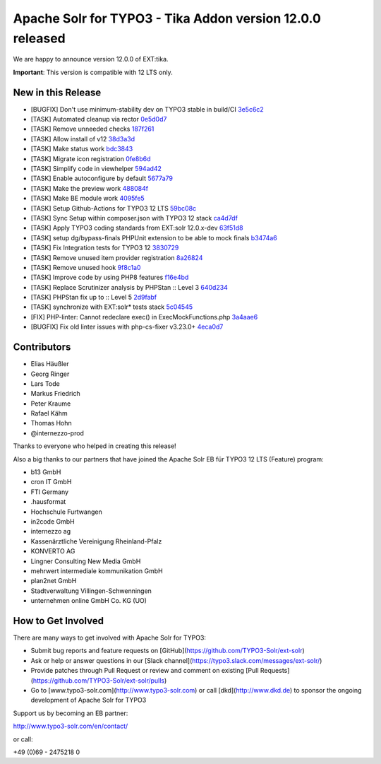 ==========================================================
Apache Solr for TYPO3 - Tika Addon version 12.0.0 released
==========================================================

We are happy to announce version 12.0.0 of EXT:tika.

**Important**: This version is compatible with 12 LTS only.

New in this Release
-------------------

- [BUGFIX] Don't use minimum-stability dev on TYPO3 stable in build/CI `3e5c6c2 <https://github.com/TYPO3-Solr/ext-tika/commit/3e5c6c2>`_
- [TASK] Automated cleanup via rector `0e5d0d7 <https://github.com/TYPO3-Solr/ext-tika/commit/0e5d0d7>`_
- [TASK] Remove unneeded checks `187f261 <https://github.com/TYPO3-Solr/ext-tika/commit/187f261>`_
- [TASK] Allow install of v12 `38d3a3d <https://github.com/TYPO3-Solr/ext-tika/commit/38d3a3d>`_
- [TASK] Make status work `bdc3843 <https://github.com/TYPO3-Solr/ext-tika/commit/bdc3843>`_
- [TASK] Migrate icon registration `0fe8b6d <https://github.com/TYPO3-Solr/ext-tika/commit/0fe8b6d>`_
- [TASK] Simplify code in viewhelper `594ad42 <https://github.com/TYPO3-Solr/ext-tika/commit/594ad42>`_
- [TASK] Enable autoconfigure by default `5677a79 <https://github.com/TYPO3-Solr/ext-tika/commit/5677a79>`_
- [TASK] Make the preview work `488084f <https://github.com/TYPO3-Solr/ext-tika/commit/488084f>`_
- [TASK] Make BE module work `4095fe5 <https://github.com/TYPO3-Solr/ext-tika/commit/4095fe5>`_
- [TASK] Setup Github-Actions for TYPO3 12 LTS `59bc08c <https://github.com/TYPO3-Solr/ext-tika/commit/59bc08c>`_
- [TASK] Sync Setup within composer.json with TYPO3 12 stack `ca4d7df <https://github.com/TYPO3-Solr/ext-tika/commit/ca4d7df>`_
- [TASK] Apply TYPO3 coding standards from EXT:solr 12.0.x-dev `63f51d8 <https://github.com/TYPO3-Solr/ext-tika/commit/63f51d8>`_
- [TASK] setup dg/bypass-finals PHPUnit extension to be able to mock finals `b3474a6 <https://github.com/TYPO3-Solr/ext-tika/commit/b3474a6>`_
- [TASK] Fix Integration tests for TYPO3 12 `3830729 <https://github.com/TYPO3-Solr/ext-tika/commit/3830729>`_
- [TASK] Remove unused item provider registration `8a26824 <https://github.com/TYPO3-Solr/ext-tika/commit/8a26824>`_
- [TASK] Remove unused hook `9f8c1a0 <https://github.com/TYPO3-Solr/ext-tika/commit/9f8c1a0>`_
- [TASK] Improve code by using PHP8 features `f16e4bd <https://github.com/TYPO3-Solr/ext-tika/commit/f16e4bd>`_
- [TASK] Replace Scrutinizer analysis by PHPStan :: Level 3 `640d234 <https://github.com/TYPO3-Solr/ext-tika/commit/640d234>`_
- [TASK] PHPStan fix up to :: Level 5 `2d9fabf <https://github.com/TYPO3-Solr/ext-tika/commit/2d9fabf>`_
- [TASK] synchronize with EXT:solr* tests stack `5c04545 <https://github.com/TYPO3-Solr/ext-tika/commit/5c04545>`_
- [FIX] PHP-linter:  Cannot redeclare exec() in ExecMockFunctions.php `3a4aae6 <https://github.com/TYPO3-Solr/ext-tika/commit/3a4aae6>`_
- [BUGFIX] Fix old linter issues with php-cs-fixer v3.23.0+ `4eca0d7 <https://github.com/TYPO3-Solr/ext-tika/commit/4eca0d7>`_


Contributors
------------

- Elias Häußler
- Georg Ringer
- Lars Tode
- Markus Friedrich
- Peter Kraume
- Rafael Kähm
- Thomas Hohn
- @internezzo-prod

Thanks to everyone who helped in creating this release!

Also a big thanks to our partners that have joined the Apache Solr EB für TYPO3 12 LTS (Feature) program:

- b13 GmbH
- cron IT GmbH
- FTI Germany
- .hausformat
- Hochschule Furtwangen
- in2code GmbH
- internezzo ag
- Kassenärztliche Vereinigung Rheinland-Pfalz
- KONVERTO AG
- Lingner Consulting New Media GmbH
- mehrwert intermediale kommunikation GmbH
- plan2net GmbH
- Stadtverwaltung Villingen-Schwenningen
- unternehmen online GmbH Co. KG (UO)

How to Get Involved
-------------------

There are many ways to get involved with Apache Solr for TYPO3:

- Submit bug reports and feature requests on [GitHub](https://github.com/TYPO3-Solr/ext-solr)
- Ask or help or answer questions in our [Slack channel](https://typo3.slack.com/messages/ext-solr/)
- Provide patches through Pull Request or review and comment on existing [Pull Requests](https://github.com/TYPO3-Solr/ext-solr/pulls)
- Go to [www.typo3-solr.com](http://www.typo3-solr.com) or call [dkd](http://www.dkd.de) to sponsor the ongoing development of Apache Solr for TYPO3

Support us by becoming an EB partner:

http://www.typo3-solr.com/en/contact/

or call:

+49 (0)69 - 2475218 0
